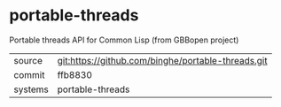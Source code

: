 * portable-threads

Portable threads API for Common Lisp (from GBBopen project)

|---------+-------------------------------------------|
| source  | git:https://github.com/binghe/portable-threads.git   |
| commit  | ffb8830  |
| systems | portable-threads |
|---------+-------------------------------------------|

